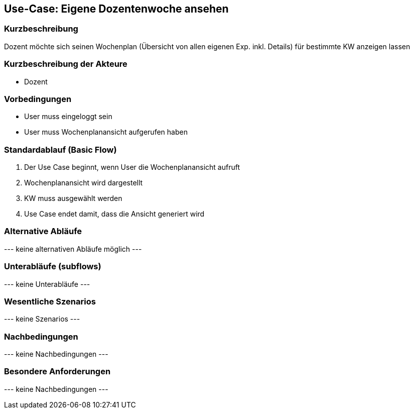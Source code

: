 //Nutzen Sie dieses Template als Grundlage für die Spezifikation *einzelner* Use-Cases. Diese lassen sich dann per Include in das Use-Case Model Dokument einbinden (siehe Beispiel dort).
== Use-Case: *Eigene* Dozentenwoche ansehen
===	Kurzbeschreibung
Dozent möchte sich seinen Wochenplan (Übersicht von allen eigenen Exp. inkl. Details) für bestimmte KW anzeigen lassen

===	Kurzbeschreibung der Akteure
* Dozent

=== Vorbedingungen
//Vorbedingungen müssen erfüllt, damit der Use Case beginnen kann, z.B. Benutzer ist angemeldet, Warenkorb ist nicht leer...
* User muss eingeloggt sein
* User muss Wochenplanansicht aufgerufen haben

=== Standardablauf (Basic Flow)
//Der Standardablauf definiert die Schritte für den Erfolgsfall ("Happy Path")

. Der Use Case beginnt, wenn User die Wochenplanansicht aufruft
. Wochenplanansicht wird dargestellt
. KW muss ausgewählt werden
. Use Case endet damit, dass die Ansicht generiert wird

=== Alternative Abläufe
//Nutzen Sie alternative Abläufe für Fehlerfälle, Ausnahmen und Erweiterungen zum Standardablauf
--- keine alternativen Abläufe möglich ---

=== Unterabläufe (subflows)
//Nutzen Sie Unterabläufe, um wiederkehrende Schritte auszulagern
--- keine Unterabläufe ---

=== Wesentliche Szenarios
//Szenarios sind konkrete Instanzen eines Use Case, d.h. mit einem konkreten Akteur und einem konkreten Durchlauf der o.g. Flows. Szenarios können als Vorstufe für die Entwicklung von Flows und/oder zu deren Validierung verwendet werden.
--- keine Szenarios ---

===	Nachbedingungen
//Nachbedingungen beschreiben das Ergebnis des Use Case, z.B. einen bestimmten Systemzustand.
--- keine Nachbedingungen ---

=== Besondere Anforderungen
//Besondere Anforderungen können sich auf nicht-funktionale Anforderungen wie z.B. einzuhaltende Standards, Qualitätsanforderungen oder Anforderungen an die Benutzeroberfläche beziehen.
--- keine Nachbedingungen ---
